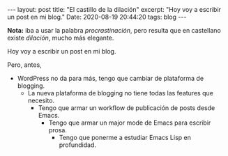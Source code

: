 #+OPTIONS: toc:nil num:nil
#+BEGIN_EXPORT html
---
layout: post
title: "El castillo de la dilación"
excerpt: "Hoy voy a escribir un post en mi blog."
Date: 2020-08-19 20:44:20
tags: blog
---
#+END_EXPORT

#+BEGIN_EXPORT html
<p/>
<p class="box-note">
  <b>Nota:</b> iba a usar la palabra <i>procrastinación</i>, pero resulta que en castellano existe <i>dilación</i>, mucho más elegante.
</p>
#+END_EXPORT

Hoy voy a escribir un post en mi blog.

Pero, antes,

+ WordPress no da para más, tengo que cambiar de plataforma de blogging.
  + La nueva plataforma de blogging no tiene todas las features que necesito.
    + Tengo que armar un workflow de publicación de posts desde Emacs.
      + Tengo que armar un major mode de Emacs para escribir prosa.
        + Tengo que ponerme a estudiar Emacs Lisp en profundidad.
